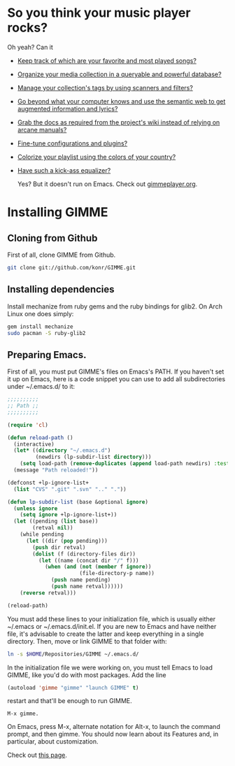 * So you think your music player rocks?

  Oh yeah? Can it
  - [[http://gimmeplayer.org/mediawiki/images/5/56/Playlist.png][Keep track of which are your favorite and most played songs?]]
  - [[http://gimmeplayer.org/mediawiki/images/d/da/Collections.png][Organize your media collection in a queryable and powerful database?]]
  - [[http://gimmeplayer.org/mediawiki/images/b/b7/Tag_editing.png][Manage your collection's tags by using scanners and filters?]]
  - [[http://gimmeplayer.org/mediawiki/images/d/da/Augmented_Features.png][Go beyond what your computer knows and use the semantic web to get augmented information and lyrics?]]
  - [[http://gimmeplayer.org/mediawiki/images/a/a0/Online_documentation.png][Grab the docs as required from the project's wiki instead of relying on arcane manuals?]]
  - [[http://gimmeplayer.org/mediawiki/images/1/1b/XMMS2_configuration.png][Fine-tune configurations and plugins?]]
  - [[http://gimmeplayer.org/mediawiki/images/7/74/Customization.png][Colorize your playlist using the colors of your country?]]
  - [[http://gimmeplayer.org/mediawiki/images/9/96/Equalizer.png][Have such a kick-ass equalizer?]]
    
    Yes? But it doesn't run on Emacs. Check out [[http://www.gimmeplayer.org/][gimmeplayer.org]].

* Installing GIMME
** Cloning from Github

   First of all, clone GIMME from Github.
   #+BEGIN_SRC sh
     git clone git://github.com/konr/GIMME.git
   #+END_SRC

** Installing dependencies

   Install mechanize from ruby gems and the ruby bindings for glib2. On Arch Linux one does simply:
   
   #+BEGIN_SRC sh
   gem install mechanize
   sudo pacman -S ruby-glib2
   #+END_SRC

** Preparing Emacs.

   First of all, you must put GIMME's files on Emacs's PATH. If you
   haven't set it up on Emacs, here is a code snippet you can use to add
   all subdirectories under ~/.emacs.d/ to it:

   #+BEGIN_SRC emacs-lisp
     ;;;;;;;;;;
     ;; Path ;;
     ;;;;;;;;;;

     (require 'cl)

     (defun reload-path ()
       (interactive)
       (let* ((directory "~/.emacs.d")
              (newdirs (lp-subdir-list directory)))
         (setq load-path (remove-duplicates (append load-path newdirs) :test #'string=)))
       (message "Path reloaded!"))

     (defconst +lp-ignore-list+
       (list "CVS" ".git" ".svn" ".." "."))

     (defun lp-subdir-list (base &optional ignore)
       (unless ignore
         (setq ignore +lp-ignore-list+))
       (let ((pending (list base))
             (retval nil))
         (while pending
           (let ((dir (pop pending)))
             (push dir retval)
             (dolist (f (directory-files dir))
               (let ((name (concat dir "/" f)))
                 (when (and (not (member f ignore))
                            (file-directory-p name))
                   (push name pending)
                   (push name retval))))))
         (reverse retval)))

     (reload-path)
   #+END_SRC

   You must add these lines to your initialization file, which is
   usually either ~/.emacs or ~/.emacs.d/init.el. If you are new to
   Emacs and have neither file, it's advisable to create the latter
   and keep everything in a single directory. Then, move or link GIMME
   to that folder with:

   #+BEGIN_SRC sh
     ln -s $HOME/Repositories/GIMME ~/.emacs.d/
   #+END_SRC

   In the initialization file we were working on, you must tell Emacs
   to load GIMME, like you'd do with most packages. Add the line
   #+BEGIN_SRC emacs-lisp
     (autoload 'gimme "gimme" "launch GIMME" t)
   #+END_SRC
   restart and that'll be enough to run GIMME.

   #+BEGIN_SRC fundamental
     M-x gimme.
   #+END_SRC

   On Emacs, press M-x, alternate notation for Alt-x, to launch the
   command prompt, and then gimme. You should now learn about its
   Features and, in particular, about customization.

   Check out [[http://konr.mobi/index.php?title=GIMME][this page]].



  
